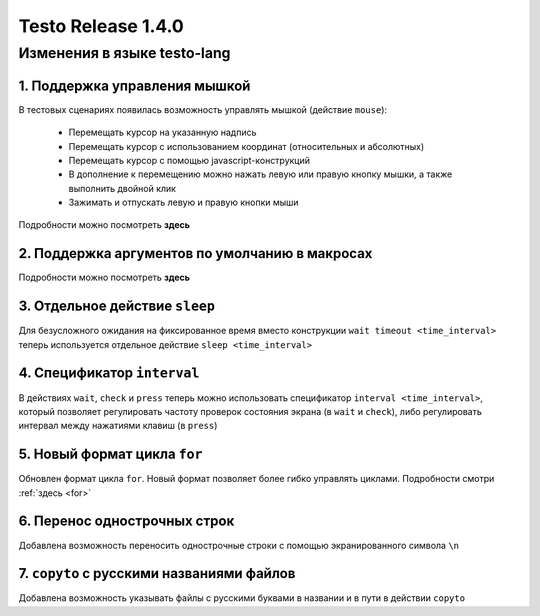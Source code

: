 ..  SPDX-License-Identifier: BSD-3-Clause
    Copyright(c) 2010-2014 Intel Corporation.


Testo Release 1.4.0
===================

Изменения в языке testo-lang
----------------------------

1. Поддержка управления мышкой
++++++++++++++++++++++++++++++

В тестовых сценариях появилась возможность управлять мышкой (действие ``mouse``):

	- Перемещать курсор на указанную надпись
	- Перемещать курсор с использованием координат (относительных и абсолютных)
	- Перемещать курсор с помощью javascript-конструкций
	- В дополнение к перемещению можно нажать левую или правую кнопку мышки, а также выполнить двойной клик
	- Зажимать и отпускать левую и правую кнопки мыши

Подробности можно посмотреть **здесь**

2. Поддержка аргументов по умолчанию в макросах
+++++++++++++++++++++++++++++++++++++++++++++++

Подробности можно посмотреть **здесь**

3. Отдельное действие ``sleep``
+++++++++++++++++++++++++++++++

Для безусложного ожидания на фиксированное время вместо конструкции ``wait timeout <time_interval>`` теперь используется отдельное действие ``sleep <time_interval>``

4. Спецификатор ``interval`` 
++++++++++++++++++++++++++++

В действиях  ``wait``, ``check`` и ``press`` теперь можно использовать спецификатор ``interval <time_interval>``, который позволяет регулировать частоту проверок состояния экрана (в ``wait`` и ``check``), либо регулировать интервал между нажатиями клавиш (в ``press``)

5. Новый формат цикла ``for``
+++++++++++++++++++++++++++++

Обновлен формат цикла ``for``. Новый формат позволяет более гибко управлять циклами. Подробности смотри :ref:`здесь <for>`

6. Перенос однострочных строк
+++++++++++++++++++++++++++++

Добавлена возможность переносить однострочные строки с помощью экранированного символа ``\n``

7. ``copyto`` с русскими названиями файлов
++++++++++++++++++++++++++++++++++++++++++

Добавлена возможность указывать файлы с русскими буквами в названии и в пути в действии ``copyto``